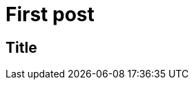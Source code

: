 = First post
:published_at: 2017-11-16
// :hp-tags: HubPress, Blog, Open_Source,
// :hp-alt-title: My English Title

== Title
